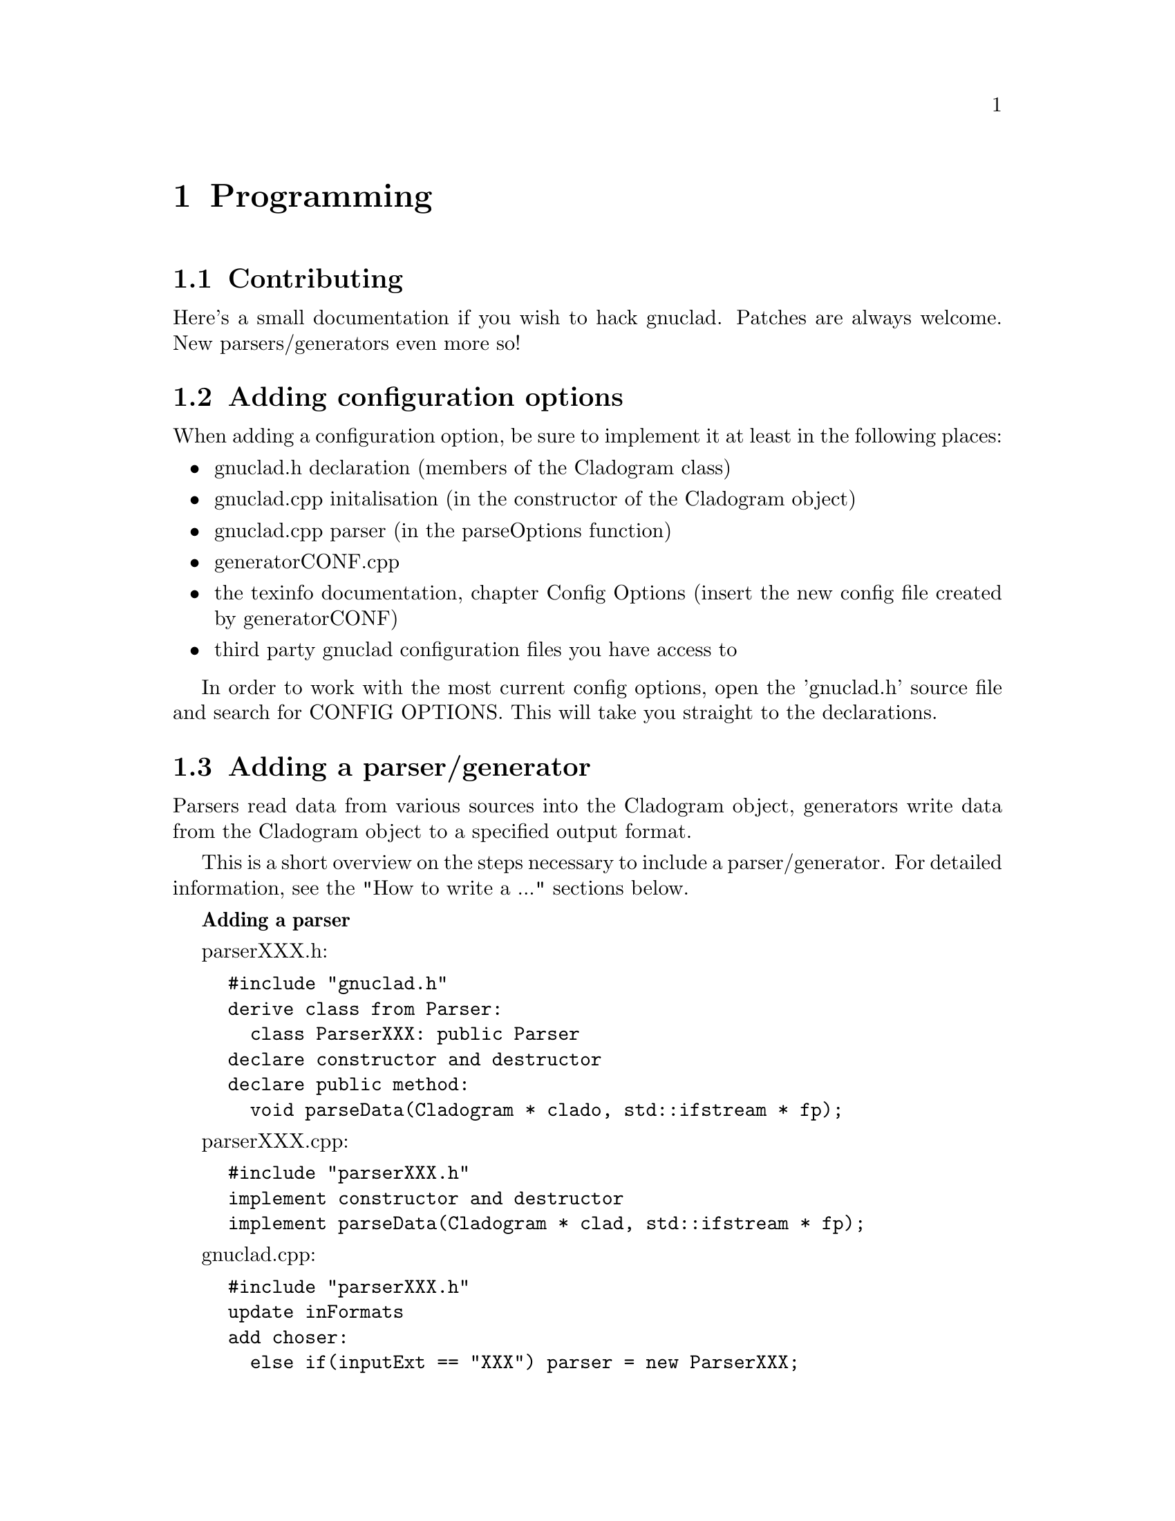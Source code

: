 @c Part of the gnuclad texinfo manual


@node Programming
@chapter Programming

@section Contributing

Here's a small documentation if you wish to hack gnuclad.
Patches are always welcome. New parsers/generators even more so!

@c _______________________________________________________ ADDING CONFIG OPTIONS

@section Adding configuration options

When adding a configuration option, be sure to implement it at least in the
following places:
@itemize @bullet
@item gnuclad.h declaration (members of the Cladogram class)
@item gnuclad.cpp initalisation (in the constructor of the Cladogram object)
@item gnuclad.cpp parser (in the parseOptions function)
@item generatorCONF.cpp
@item the texinfo documentation, chapter Config Options (insert the new config
      file created by generatorCONF)
@item third party gnuclad configuration files you have access to
@end itemize

In order to work with the most current config options, open the 'gnuclad.h'
source file and search for CONFIG OPTIONS. This will take you straight to the
declarations.

@c _____________________________________________________ ADDING PARSER/GENERATOR

@cindex Adding a parser/generator
@section Adding a parser/generator

Parsers read data from various sources into the Cladogram object,
generators write data from the Cladogram object to a specified output format.

This is a short overview on the steps necessary to include a parser/generator.
For detailed information, see the "How to write a ..." sections below.

@strong{Adding a parser}

parserXXX.h:
@example
#include "gnuclad.h"
derive class from Parser:
  class ParserXXX: public Parser
declare constructor and destructor
declare public method:
  void parseData(Cladogram * clado, std::ifstream * fp);
@end example

parserXXX.cpp:
@example
#include "parserXXX.h"
implement constructor and destructor
implement parseData(Cladogram * clad, std::ifstream * fp);
@end example

gnuclad.cpp:
@example
#include "parserXXX.h"
update inFormats
add choser:
  else if(inputExt == "XXX") parser = new ParserXXX;
@end example

@strong{Adding a generator}

generatorXXX.h:
@example
#include "gnuclad.h"
derive class from generator:
  class GeneratorXXX: public Generator
declare constructor and destructor
declare public method:
  void writeData(Cladogram * clad, std::ofstream * fp);
@end example

generatorXXX.cpp:
@example
#include "generatorXXX.h"
implement constructor and destructor
implement writeData();
@end example

gnuclad.cpp
@example
#include "generatorXXX.h"
update outFormats
add choser:
  else if(outputExt == "XXX") generator = new GeneratorXXX;
@end example


@c _____________________________________________________________________ CLASSES


@cindex Classes
@section Classes


A breakdown of the classes used in gnuclad.
Only the relevant public parts are shown, first the members and then the
constructors & methods.
We start with the simple classes, building up gradually.


@*
A Color object can be initialised either with RGB (1-255)
or a hex color value (#abc or #abcdef).
It will automatically convert and hold the other value too.
@example
class Color
  int red;
  int green;
  int blue;
  std::string hex;

  Color(int tred, int tgreen, int tblue);
  Color(std::string thex);
@end example


@*
The Date object can be initialised either with year,month,day
or with a string in the format "y.m.d" or "y.m" or "y", where the letters
can be arbitrary (also negative) integers.
The monthset/dayset switches tell the generator whether to honor the month and
day settings. They should be ignored by the parser.
@example
class Date
  int year;
  int month;
  int day;

  bool monthset;
  bool dayset;

  Date(int tyear, int tmonth, int tday);
  Date(const std::string str);

  bool operator<(Date d);
  Date operator+(Date d);
@end example


@*
The Image object is to be initialised only with addImage() in the parser:
@example
  Image * Cladogram::addImage(std::string tname, std::vector<Image *> &vector);
@end example
The parser has to specify the vector it wants the image to be loaded into (see
the Cladogram class below for details).
It is usually passed to the generator unchanged and contains three members.
@example
class Image
  std::string filename;
  int x;
  int y;
@end example


@*
The NameChange is to be initialised only with addNameChange() in the parser:
@example
  void Node::addNameChange(std::string newName, Date date,
                           std::string description);
@end example
The generator can access the nameChanges vector of the Node, making use of the
three members.
@example
class NameChange
  std::string newName;
  Date date;
  std::string description;
@end example


@*
The second most important class, a single Node.
It should be initialised only with the addNode() method:
@example
  Node * Cladogram::addNode(std::string tname);
@end example
The 'offset' is meant for the generator (it can be ignored by the parser).
@example
class Node
  std::string name
  std::string parentName
  std::vector<NameChange> nameChanges;
  Date start;
  Date stop;
  Color color;
  std::string iconfile;
  std::string description;
  int offset;

  void addNameChange(std::string newName, Date date, std::string description);
@end example


@*
The Domain is to be initialised only with addDomain() in the parser:
@example
  Domain * Cladogram::addDomain(std::string tname);
@end example
The 'offsetA' and 'offsetB' are meant for the generator (they can be ignored
by the parser).
@example
class Domain
  std::string nodeName;
  Color color;
  int intensity;
  int offsetA;
  int offsetB;
@end example


@*
The Connector is to be initialised only with addConnector() in the parser:
@example
  Connector * Cladogram::addConnector();
@end example
The 'offsetA' and 'offsetB' are meant for the generator (they can be ignored
by the parser).
@example
class Connector
  std::string fromName;
  std::string toName;
  Date fromWhen;
  Date toWhen;
  int thickness;
  Color color;
  int offsetA;
  int offsetB;
@end example


@*
The most important class is the Cladogram. It is used by a single object which
describes the whole timeline and will be passed to the parser/generator.
The Cladogram usually doesn't need to be accessed by the parser, except for the
add*** functions.
The generator is meant to make use of the data vectors.
@example
class Cladogram
  std::vector<Node *> nodes;
  std::vector<Connector *> connectors;
  std::vector<Domain *> domains;
  std::vector<Image *> includeSVG;
  std::vector<Image *> includePNG;

  Node * addNode(std::string tname);
  Domain * addDomain(std::string tname);
  Connector * addConnector();
  Image * addImage(std::string tname, std::vector<Image *> &vector);
@end example

The cladogram also holds all configuration options. These are usually read by
a separate configuration parser, but can be modified by your parser if necessary
and should implemented by the generator as completely as possible.
The option names are identical to the variable names.

In order to work with the most current config options, open the 'gnuclad.h'
header file and search for CONFIG OPTIONS. This will take you straight to the
declarations.

You can also look at the 'Config Options' manual chapter for an overview.



@c _______________________________________________________________ HOW TO PARSER



@section How to write a parser


Your parser is called only by this function:
@example
  parser->parseData(Cladogram * clad, std::ifstream * fp);
@end example

Therefore it should implement the following one:
@example
  void ParserXXX::parseData(Cladogram * clad, std::ifstream * fp) @{ ... @}
@end example

The file pointer is a correctly opened file with the desired file name
extension, though you have to check whether the file structure/format is valid
yourself. The cladogram pointer is an empty Cladogram object that you have
to fill.
@*@emph{The parser essentially defines the input file format.}@*
You should try to fill as much of the Cladogram as possible in order to increase
the information pool for the output generator. For a quick view overview, take a
look at the description of the Cladogram in the 'Classes' section. Note that
not all generators will make use of every piece of data, and it all depends on
the options the user has set; the more information the better.

If you cannot fill a field, leave it empty and the generators will ignore it.
All measures (height, thickness, ...) are "generic units".

Objects created with the add*** functions will be allocated and later deleted
automatically.
It is important to use those functions for objects you wish to pass on to the
generator.

@*
Adding a Node:
@example
  Node * n = clad->addNode("MyFirstNode");
  n->color = Color("#a2b3c4");
  n->parentName = "";
  n->start =  Date(1993,8,1);
  n->stop = Date("2000.3");
  n->iconfile = "";
  n->description = "it rocks!";
  n->addNameChange("NewName", Date("1999.2.1"), "it still rocks!")
@end example

@*
Adding a Connector (note that fromName and toName are expected to be existing
Node names at the end of the parser routine - you'll get an error otherwise):
@example
  Connector * c = clad->addConnector();
  c->fromWhen = Date(1997,0,0);
  c->fromName = "MyFirstNode";
  c->toWhen = Date("1997.5.1");
  c->toName = "MySecondNode";
  c->thickness = 3;
  c->color = Color(12,255,0);
@end example

@*
Adding a domain (note that the initialising name is expected to be an existing
Node name at the end of the parser routine - you'll get an error otherwise):
@example
  Domain * d = clad->addDomain("MyFirstNode");
  d->color = Color("#abc");
  d->intensity = 15;
@end example

@*
Adding an image (currently supported: SVG and PNG):
@example
  Image * image = clad->addImage("picture.svg", clad->includeSVG);
  image->x = 100;
  image->y = 50;

  Image * image = clad->addImage("picture.svg", clad->includePNG);
  image->x = 10;
  image->y = 500;
@end example


@c ____________________________________________________________ HOW TO GENERATOR


@section How to write a generator


Your generator is called only by this function:
@example
  generator->writeData(Cladogram * clad, std::ofstream * fp);
@end example

Therefore it should implement the following one:
@example
  void generatorXXX::writeData(Cladogram * clad, std::ofstream * fp) @{ ... @}
@end example

The file pointer is a correctly opened file with the desired file name
extension.@*
You should try to utilise as much information as possible.
This can be done by iterating over the Cadlogram's data vectors:
@example
vector<Node *> nodes
vector<Connector *> connectors
vector<Domain *> domains
vector<Image *> includeSVG
vector<Image *> includePNG
@end example

Additionally, you should strive to make use of all configuration options the
Cladogram contains.
In order to work with the most current config options, open the 'gnuclad.h'
header file and search for CONFIG OPTIONS. This will take you straight to the
declarations.

If a variable is empty, try to handle it as gracefully as possible.
All measures (height, thickness, ...) are "generic units".

Example:
@example
  Node * n;
  for(int i = 0; i < (int)clad->nodes.size(); ++i) @{

    n = clad->nodes.at(i);
    cout << "\nWe have " << n->name
         << " at offset " << n->offset;

  @}

  cout << "\n\nOur end of time is "
       << Date2str(clad->endOfTime) << "\n";

  cout << "\n\nOur background color (in hex) is "
       << mainBackground.hex << "\n";
@end example


@c ___________________________________________________________ UTILITY FUNCTIONS


@cindex Utility functions
@section Utility functions


Here's a list of small helpers you can get when including 'gnuclad.h'.
This is meant as a quick overview. For descriptions, take a look at
the 'gnuclad-helpers.cpp' source file.

void pressEnter();

std::string strToLower(std::string str);

std::string getBaseName(std::string fname);

std::string getExt(std::string fname);

std::ifstream * new_infile(const std::string fname);

std::ofstream * new_outfile(const std::string fname);

void safeClose(std::ifstream * fp);

void safeClose(std::ofstream * fp);

void explode(const std::string str, const char delimiter,
             std::vector<std::string> * v);

void explodeSafely(const std::string str, const char delimiter,
                   const char toggle, std::vector<std::string> * v);

std::string findReplace(std::string str, std::string find, std::string replace);

double str2double(const std::string str);

int str2int(const std::string s);

std::string int2str(const int n);

std::string base64_encode(const char * raw, unsigned int len);

Date currentDate();

std::string Date2str(Date date);

int datePX(Date d, const Cladogram * clad);
